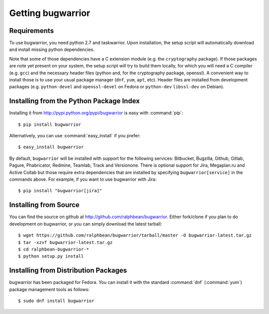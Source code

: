 Getting bugwarrior
==================

.. _requirements:

Requirements
------------

To use bugwarrior, you need python 2.7 and taskwarrior. Upon installation, the
setup script will automatically download and install missing python
dependencies.

Note that some of those dependencies have a C extension module (e.g. the
``cryptography`` package).  If those packages are note yet present on your
system, the setup script will try to build them locally, for which you will
need a C compiler (e.g. ``gcc``) and the necessary header files (python and,
for the cryptography package, openssl).
A convenient way to install those is to use your usual package manager
(``dnf``, ``yum``, ``apt``, etc).
Header files are installed from development packages (e.g.  ``python-devel``
and ``openssl-devel`` on Fedora or ``python-dev`` ``libssl-dev`` on Debian).

Installing from the Python Package Index
----------------------------------------

.. highlight:: console

Installing it from http://pypi.python.org/pypi/bugwarrior is easy with
:command:`pip`::

    $ pip install bugwarrior

Alternatively, you can use :command:`easy_install` if you prefer::

    $ easy_install bugwarrior

By default, ``bugwarrior`` will be installed with support for the following
services: Bitbucket, Bugzilla, Github, Gitlab, Pagure, Phabricator, Redmine,
Teamlab, Track and Versionone. There is optional support for Jira, Megaplan.ru
and Active Collab but those require extra dependencies that are installed by
specifying ``bugwarrior[service]`` in the commands above. For example, if you
want to use bugwarrior with Jira::

    $ pip install "bugwarrior[jira]"


Installing from Source
----------------------

You can find the source on github at http://github.com/ralphbean/bugwarrior.
Either fork/clone if you plan to do development on bugwarrior, or you can simply
download the latest tarball::

    $ wget https://github.com/ralphbean/bugwarrior/tarball/master -O bugwarrior-latest.tar.gz
    $ tar -xzvf bugwarrior-latest.tar.gz
    $ cd ralphbean-bugwarrior-*
    $ python setup.py install

Installing from Distribution Packages
-------------------------------------

bugwarrior has been packaged for Fedora.  You can install it with the standard
:command:`dnf` (:command:`yum`) package management tools as follows::

    $ sudo dnf install bugwarrior
